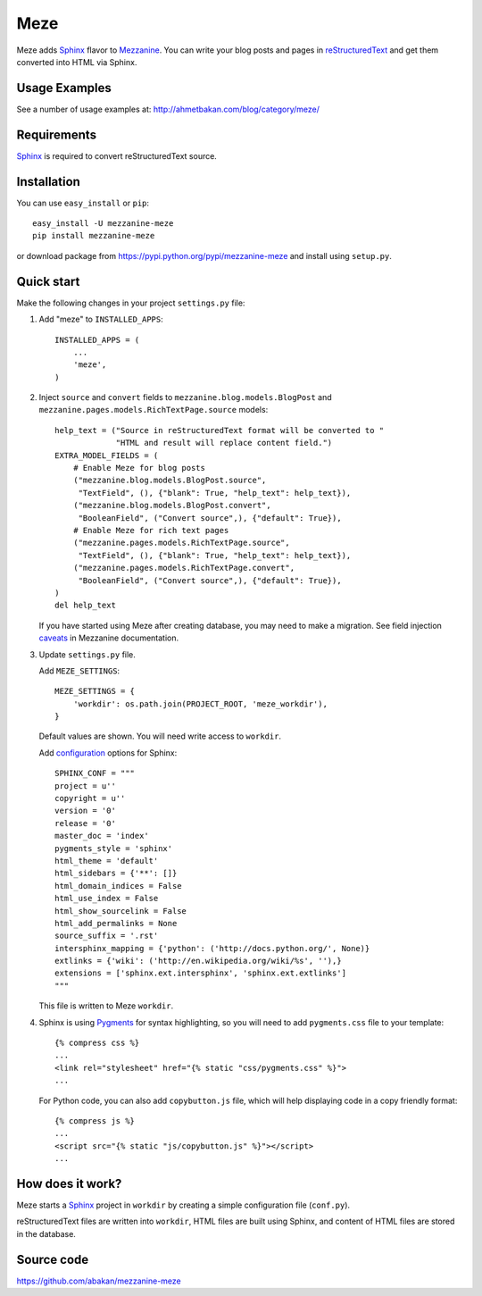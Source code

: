 Meze
====

Meze adds `Sphinx`_ flavor to `Mezzanine`_. You can write your blog posts and
pages in `reStructuredText`_ and get them converted into HTML via Sphinx.

Usage Examples
--------------

See a number of usage examples at: http://ahmetbakan.com/blog/category/meze/

Requirements
------------

`Sphinx`_ is required to convert reStructuredText source.

Installation
------------

You can use ``easy_install`` or ``pip``:

::

   easy_install -U mezzanine-meze
   pip install mezzanine-meze

or download package from https://pypi.python.org/pypi/mezzanine-meze
and install using ``setup.py``.


Quick start
-----------

Make the following changes in your project ``settings.py`` file:

1. Add "meze" to ``INSTALLED_APPS``::

     INSTALLED_APPS = (
         ...
         'meze',
     )

2. Inject ``source`` and ``convert`` fields to
   ``mezzanine.blog.models.BlogPost`` and
   ``mezzanine.pages.models.RichTextPage.source`` models::

     help_text = ("Source in reStructuredText format will be converted to "
                  "HTML and result will replace content field.")
     EXTRA_MODEL_FIELDS = (
         # Enable Meze for blog posts
         ("mezzanine.blog.models.BlogPost.source",
          "TextField", (), {"blank": True, "help_text": help_text}),
         ("mezzanine.blog.models.BlogPost.convert",
          "BooleanField", ("Convert source",), {"default": True}),
         # Enable Meze for rich text pages
         ("mezzanine.pages.models.RichTextPage.source",
          "TextField", (), {"blank": True, "help_text": help_text}),
         ("mezzanine.pages.models.RichTextPage.convert",
          "BooleanField", ("Convert source",), {"default": True}),
     )
     del help_text

   If you have started using Meze after creating database, you may need to
   make a migration. See field injection `caveats`_ in Mezzanine documentation.


3. Update ``settings.py`` file.

   Add ``MEZE_SETTINGS``::

     MEZE_SETTINGS = {
         'workdir': os.path.join(PROJECT_ROOT, 'meze_workdir'),
     }

   Default values are shown. You will need write access to ``workdir``.

   Add `configuration`_  options for Sphinx::

     SPHINX_CONF = """
     project = u''
     copyright = u''
     version = '0'
     release = '0'
     master_doc = 'index'
     pygments_style = 'sphinx'
     html_theme = 'default'
     html_sidebars = {'**': []}
     html_domain_indices = False
     html_use_index = False
     html_show_sourcelink = False
     html_add_permalinks = None
     source_suffix = '.rst'
     intersphinx_mapping = {'python': ('http://docs.python.org/', None)}
     extlinks = {'wiki': ('http://en.wikipedia.org/wiki/%s', ''),}
     extensions = ['sphinx.ext.intersphinx', 'sphinx.ext.extlinks']
     """

   This file is written to Meze ``workdir``.


4. Sphinx is using `Pygments`_ for syntax highlighting, so you will need to
   add ``pygments.css`` file to your template::

      {% compress css %}
      ...
      <link rel="stylesheet" href="{% static "css/pygments.css" %}">
      ...

   For Python code, you can also add ``copybutton.js`` file, which will
   help displaying code in a copy friendly format::

      {% compress js %}
      ...
      <script src="{% static "js/copybutton.js" %}"></script>
      ...

.. _Pygments: http://pygments.org/


How does it work?
-----------------

Meze starts a `Sphinx`_ project in ``workdir`` by creating a simple
configuration file (``conf.py``).


reStructuredText files are written into ``workdir``, HTML files are built
using Sphinx, and content of HTML files are stored in the database.


Source code
-----------

https://github.com/abakan/mezzanine-meze


.. _Sphinx: http://sphinx-doc.org/
.. _Mezzanine: http://mezzanine.jupo.org/
.. _reStructuredText: http://docutils.sourceforge.net/rst.html
.. _caveats: http://mezzanine.jupo.org/docs/model-customization.html#field-injection-caveats
.. _configuration: http://sphinx-doc.org/config.html
